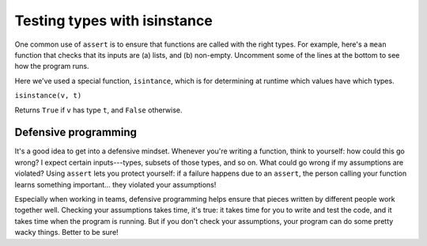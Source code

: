 Testing types with isinstance
=============================

One common use of ``assert`` is to ensure that functions are called with the right types. For example, here's a ``mean`` function that checks that its inputs are (a) lists, and (b) non-empty. Uncomment some of the lines at the bottom to see how the program runs.

.. runner:: 

    def mean(l):
        assert isinstance(l, list), "mean expects a list"
        assert len(l) > 0, "mean expects non-empty lists"

        return sum(l) / len(l)

    #print(mean([1,2,3]))
    #print(mean("hello"))
    #print(mean(5))
    #print(mean([]))

Here we've used a special function, ``isintance``, which is for determining at runtime which values have which types.

``isinstance(v, t)``

Returns ``True`` if ``v`` has type ``t``, and ``False`` otherwise.

Defensive programming
---------------------

It's a good idea to get into a defensive mindset. Whenever you're writing a function, think to yourself: how could this go wrong? I expect certain inputs---types, subsets of those types, and so on. What could go wrong if my assumptions are violated? Using ``assert`` lets you protect yourself: if a failure happens due to an ``assert``, the person calling your function learns something important... they violated your assumptions!

Especially when working in teams, defensive programming helps ensure that pieces written by different people work together well. Checking your assumptions takes time, it's true: it takes time for you to write and test the code, and it takes time when the program is running. But if you don't check your assumptions, your program can do some pretty wacky things. Better to be sure!